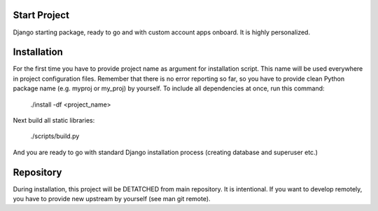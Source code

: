 Start Project
=============

Django starting package, ready to go and with custom account apps onboard. It
is highly personalized.

Installation
============

For the first time you have to provide project name as argument for installation
script. This name will be used everywhere in project configuration files.
Remember that there is no error reporting so far, so you have to provide clean
Python package name (e.g. myproj or my_proj) by yourself. To include all
dependencies at once, run this command:

    ./install -df <project_name>

Next build all static libraries:

    ./scripts/build.py

And you are ready to go with standard Django installation process (creating
database and superuser etc.)

Repository
==========

During installation, this project will be DETATCHED from main repository. It is
intentional. If you want to develop remotely, you have to provide new upstream
by yourself (see man git remote).
